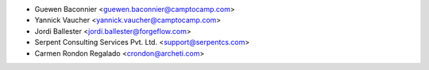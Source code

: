 * Guewen Baconnier <guewen.baconnier@camptocamp.com>
* Yannick Vaucher <yannick.vaucher@camptocamp.com>
* Jordi Ballester <jordi.ballester@forgeflow.com>
* Serpent Consulting Services Pvt. Ltd. <support@serpentcs.com>
* Carmen Rondon Regalado <crondon@archeti.com>

